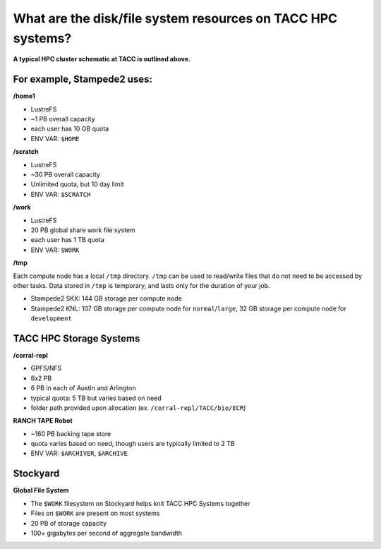 
What are the disk/file system resources on TACC HPC systems?
============================================================

.. image:: ./images/HPC_Storage.png
   :target: ./images/HPC_Storage.png
   :alt: Schematic Diagram of TACC HPC Cluster

**A typical HPC cluster schematic at TACC is outlined above.**

For example, Stampede2 uses:
^^^^^^^^^^^^^^^^^^^^^^^^^^^^

**/home1**

* LustreFS
* ~1 PB overall capacity
* each user has 10 GB quota
* ENV VAR: ``$HOME``

**/scratch**

* LustreFS
* ~30 PB overall capacity
* Unlimited quota, but 10 day limit
* ENV VAR: ``$SCRATCH``

**/work**

* LustreFS
* 20 PB global share work file system
* each user has 1 TB quota
* ENV VAR: ``$WORK``

**/tmp**

Each compute node has a local ``/tmp`` directory. ``/tmp`` can be used to read/write files that do not need to be accessed by other tasks. Data stored in ``/tmp`` is temporary, and lasts only for the duration of your job.

* Stampede2 SKX: 144 GB storage per compute node
* Stampede2 KNL: 107 GB storage per compute node for ``normal``/``large``, 32 GB storage per compute node for ``development``

TACC HPC Storage Systems
^^^^^^^^^^^^^^^^^^^^^^^^

**/corral-repl**

* GPFS/NFS
* 6x2 PB
* 6 PB in each of Austin and Arlington
* typical quota: 5 TB but varies based on need
* folder path provided upon allocation (ex. ``/corral-repl/TACC/bio/ECR``)

**RANCH TAPE Robot**

* ~160 PB backing tape store
* quota varies based on need, though users are typically limited to 2 TB
* ENV VAR: ``$ARCHIVER``, ``$ARCHIVE``

Stockyard
^^^^^^^^^

**Global File System**

* The ``$WORK`` filesystem on Stockyard helps knit TACC HPC Systems together
* Files on ``$WORK`` are present on most systems
* 20 PB of storage capacity
* 100+ gigabytes per second of aggregate bandwidth

